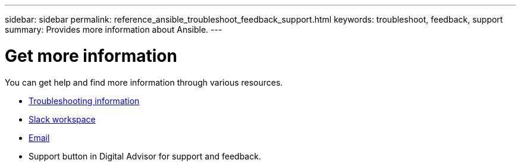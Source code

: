 ---
sidebar: sidebar
permalink: reference_ansible_troubleshoot_feedback_support.html
keywords: troubleshoot, feedback, support
summary: Provides more information about Ansible.
---

= Get more information
:toc: macro
:toclevels: 1
:hardbreaks:
:nofooter:
:icons: font
:linkattrs:
:imagesdir: ./media/

[.lead]

You can get help and find more information through various resources.


* link:https://netapp.io/2019/08/05/dealing-with-the-unexpected/[Troubleshooting information^]
* link:https://netapp.io/[Slack workspace^]
* mailto:ng-active-iq-feedback@netapp.com[Email]
* Support button in Digital Advisor for support and feedback.

